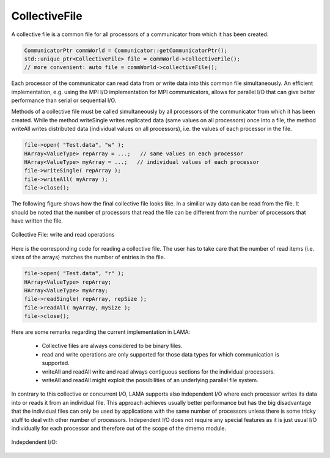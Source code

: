 .. _CollectiveFile:

CollectiveFile
==============

A collective file is a common file for all processors of a communicator from which it has been created.

.. code-block:: c++

    CommunicatorPtr commWorld = Communicator::getCommunicatorPtr();
    std::unique_ptr<CollectiveFile> file = commWorld->collectiveFile();
    // more convenient: auto file = commWorld->collectiveFile();

Each processor of the communicator can read data from or write data into this common file simultaneously.
An efficient implementation, e.g. using the MPI I/O implementation for MPI communicators,
allows for parallel I/O that can give better performance than serial or sequential I/O.

Methods of a collective file must be called simultaneously by all processors of the
communicator from which it has been created. While the method writeSingle writes 
replicated data (same values on all processors) once into a file, the method
writeAll writes distributed data (individual values on all processors), i.e.
the values of each processor in the file.

.. code-block:: c++

    file->open( "Test.data", "w" );
    HArray<ValueType> repArray = ...;   // same values on each processor
    HArray<ValueType> myArray = ...;   // individual values of each processor
    file->writeSingle( repArray );
    file->writeAll( myArray );
    file->close();

The following figure shows how the final collective file looks like.
In a similiar way data can be read from the file. It should be noted
that the number of processors that read the file can be different from
the number of processors that have written the file.

.. figure:: _images/collective_io.*
    :width: 500px
    :align: center
    :alt: CollectiveIO

    Collective File: write and read operations

Here is the corresponding code for reading a collective file.
The user has to take care that the number of read items (i.e. sizes
of the arrays) matches the number of entries in the file.

.. code-block:: c++

    file->open( "Test.data", "r" );
    HArray<ValueType> repArray;
    HArray<ValueType> myArray;
    file->readSingle( repArray, repSize );
    file->readAll( myArray, mySize );
    file->close();

Here are some remarks regarding the current implementation in LAMA:

 * Collective files are always considered to be binary files. 
 * read and write operations are only supported for those data types for which
   communication is supported.
 * writeAll and readAll write and read always contiguous sections for the 
   individual processors.
 * writeAll and readAll might exploit the possibilities of an underlying parallel
   file system.

In contrary to this collective or concurrent I/O, LAMA supports also independent
I/O where each processor writes its data into or reads it from an individual
file. This approach achieves usually better performance but has the big disadvantage
that the individual files can only be used by applications with the same number of
processors unless there is some tricky stuff to deal with other number of processors.
Independent I/O does not require any special features as it is just usual I/O 
individually for each processor and therefore out of the scope of the dmemo module.

.. figure:: _images/independent_io.*
    :width: 500px
    :align: center
    :alt: CollectiveIO

    Indepdendent I/O:
